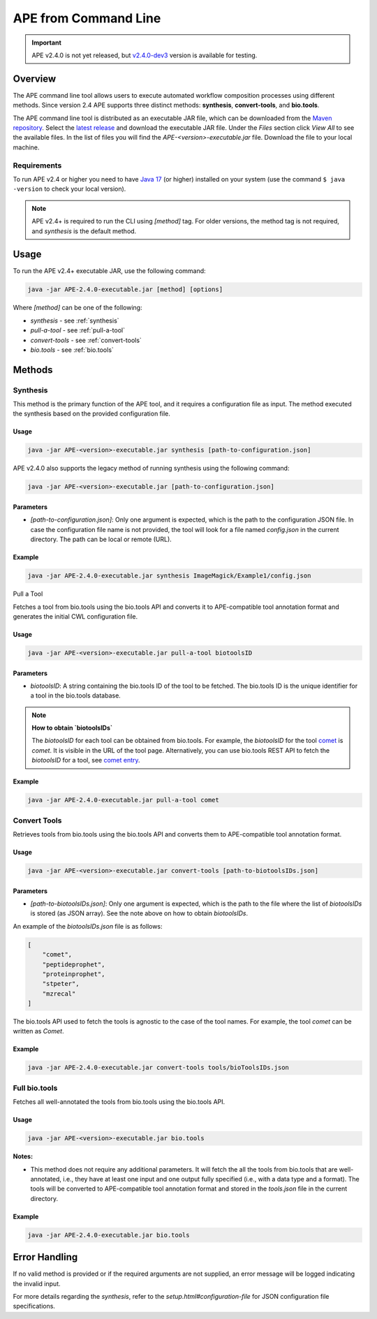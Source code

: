 APE from Command Line
=====================

.. important::
    APE v2.4.0 is not yet released, but `v2.4.0-dev3 <https://github.com/sanctuuary/APE_readthedocs/blob/v2.4/files/APE-2.4.0-dev3-executable.jar>`_ version is available for testing.

Overview
--------
The APE command line tool allows users to execute automated workflow composition processes using different methods. Since version 2.4 APE supports three distinct methods: **synthesis**, **convert-tools**, and **bio.tools**.

The APE command line tool is distributed as an executable JAR file, which can be downloaded from the `Maven repository <https://mvnrepository.com/artifact/io.github.sanctuuary/APE>`_. Select the `latest release <https://mvnrepository.com/artifact/io.github.sanctuuary/APE/latest>`_ and download the executable JAR file. Under the `Files` section click `View All` to see the available files. In the list of files you will find the `APE-<version>-executable.jar` file. Download the file to your local machine.

Requirements
^^^^^^^^^^^^
To run APE v2.4 or higher you need to have `Java 17 
<https://www.oracle.com/java/technologies/javase/jdk17-archive-downloads.html>`_ 
(or higher) installed on your system (use the command ``$ java -version`` 
to check your local version). 

.. note::
    APE v2.4+ is required to run the CLI using `[method]` tag. For older versions, the method tag is not required, and `synthesis` is the default method.

Usage
-----

To run the APE v2.4+ executable JAR, use the following command:

.. code-block:: shell

    java -jar APE-2.4.0-executable.jar [method] [options]

Where `[method]` can be one of the following:

- `synthesis` - see :ref:`synthesis`
- `pull-a-tool` - see :ref:`pull-a-tool`
- `convert-tools` - see :ref:`convert-tools`
- `bio.tools` - see :ref:`bio.tools`

Methods
-------

.. _synthesis:
Synthesis
^^^^^^^^^

This method is the primary function of the APE tool, and it requires a configuration file as input.
The method executed the synthesis based on the provided configuration file.

Usage
"""""

.. code-block:: shell

    java -jar APE-<version>-executable.jar synthesis [path-to-configuration.json]

APE v2.4.0 also supports the legacy method of running synthesis using the following command:

.. code-block:: shell

    java -jar APE-<version>-executable.jar [path-to-configuration.json]

Parameters
""""""""""

- `[path-to-configuration.json]`: Only one argument is expected, which is the path to the configuration JSON file. In case the configuration file name is not provided, the tool will look for a file named `config.json` in the current directory. The path can be local or remote (URL).

Example
"""""""

.. code-block:: shell

    java -jar APE-2.4.0-executable.jar synthesis ImageMagick/Example1/config.json


.. _pull-a-tool:
Pull a Tool

Fetches a tool from bio.tools using the bio.tools API and converts it to APE-compatible tool annotation format and generates the initial CWL configuration file.

Usage
"""""

.. code-block:: shell

    java -jar APE-<version>-executable.jar pull-a-tool biotoolsID


Parameters
""""""""""

- `biotoolsID`: A string containing the bio.tools ID of the tool to be fetched. The bio.tools ID is the unique identifier for a tool in the bio.tools database. 


.. note::
    **How to obtain `biotoolsIDs`**

    The `biotoolsID` for each tool can be obtained from bio.tools. For example, the `biotoolsID` for the tool `comet <https://bio.tools/comet>`_ is `comet`. It is visible in the URL of the tool page. Alternatively, you can use bio.tools REST API to fetch the `biotoolsID` for a tool, see `comet entry <https://bio.tools/api/tool/comet>`_.

Example
"""""""

.. code-block:: shell

    java -jar APE-2.4.0-executable.jar pull-a-tool comet


.. _convert-tools:
Convert Tools
^^^^^^^^^^^^^

Retrieves tools from bio.tools using the bio.tools API and converts them to APE-compatible tool annotation format.

Usage
"""""

.. code-block:: shell

    java -jar APE-<version>-executable.jar convert-tools [path-to-biotoolsIDs.json]

Parameters
""""""""""

- `[path-to-biotoolsIDs.json]`: Only one argument is expected, which is the path to the file where the list of `biotoolsIDs` is stored (as JSON array). See the note above on how to obtain `biotoolsIDs`.

An example of the `biotoolsIDs.json` file is as follows:

.. code-block:: json

    [
        "comet",
        "peptideprophet",
        "proteinprophet",
        "stpeter",
        "mzrecal"
    ]

The bio.tools API used to fetch the tools is agnostic to the case of the tool names. For example, the tool `comet` can be written as `Comet`. 

Example
"""""""

.. code-block:: shell

    java -jar APE-2.4.0-executable.jar convert-tools tools/bioToolsIDs.json


.. _bio.tools:
Full bio.tools
^^^^^^^^^^^^^^

Fetches all well-annotated the tools from bio.tools using the bio.tools API.

Usage
"""""

.. code-block:: shell

    java -jar APE-<version>-executable.jar bio.tools

**Notes:**

- This method does not require any additional parameters. It will fetch the all the tools from bio.tools that are well-annotated, i.e., they have at least one input and one output fully specified (i.e., with a data type and a format). The tools will be converted to APE-compatible tool annotation format and stored in the `tools.json` file in the current directory.

Example
"""""""

.. code-block:: shell

    java -jar APE-2.4.0-executable.jar bio.tools


Error Handling
--------------
If no valid method is provided or if the required arguments are not supplied, an error message will be logged indicating the invalid input.

For more details regarding the `synthesis`, refer to the `setup.html#configuration-file` for JSON configuration file specifications.
